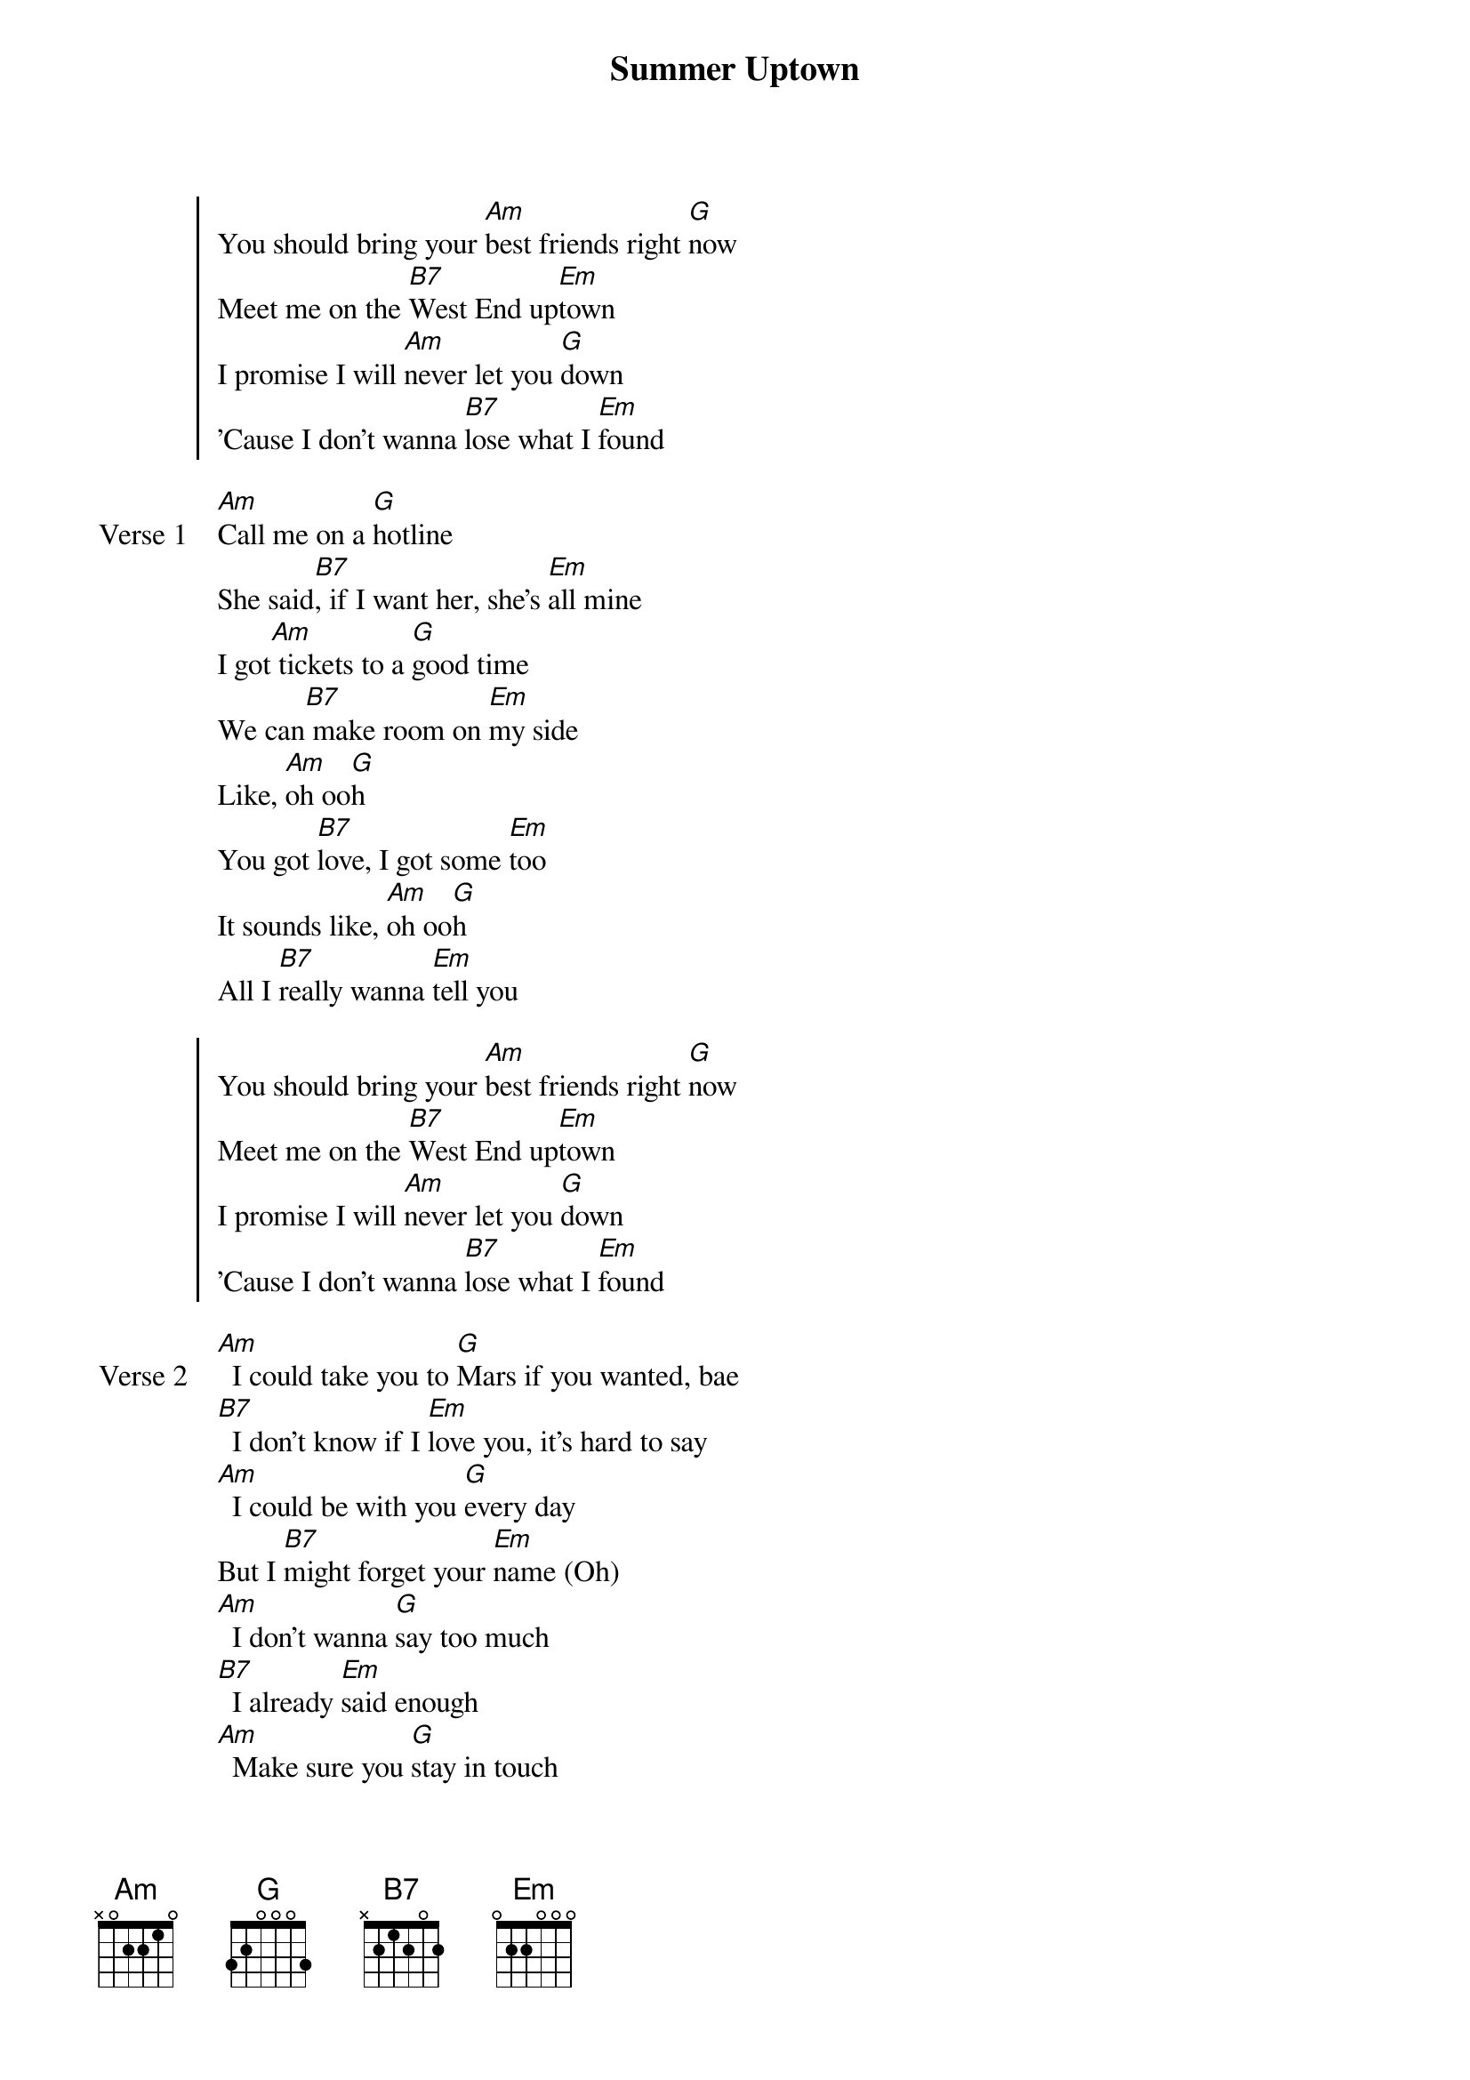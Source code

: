 {title: Summer Uptown}
{artist: jasontheween & d4vd}
{key: F#m}

{start_of_chorus}
You should bring your [Am]best friends right [G]now
Meet me on the [B7]West End up[Em]town
I promise I will [Am]never let you [G]down
'Cause I don't wanna [B7]lose what I [Em]found
{end_of_chorus}

{start_of_verse: Verse 1}
[Am]Call me on a [G]hotline
She said[B7], if I want her, she's [Em]all mine
I got[Am] tickets to a [G]good time
We can[B7] make room on [Em]my side
Like, [Am]oh oo[G]h
You got [B7]love, I got some [Em]too
It sounds like, [Am]oh oo[G]h
All I [B7]really wanna [Em]tell you
{end_of_verse}

{start_of_chorus}
You should bring your [Am]best friends right [G]now
Meet me on the [B7]West End up[Em]town
I promise I will [Am]never let you [G]down
'Cause I don't wanna [B7]lose what I [Em]found
{end_of_chorus}

{start_of_verse: Verse 2}
[Am]  I could take you to [G]Mars if you wanted, bae
[B7]  I don't know if I [Em]love you, it's hard to say
[Am]  I could be with you [G]every day
But I [B7]might forget your [Em]name (Oh)
[Am]  I don't wanna [G]say too much
[B7]  I already [Em]said enough
[Am]  Make sure you [G]stay in touch
I [B7]might just fall in [Em]love
[Am]Lemme see sumn, [G]lemme see sumn
I could [B7]give you everything, I just [Em]need a reason
Different [Am]time, different place or a [G]different season
But I [B7]need ya, I need ya, I [Em]need ya
{end_of_verse}

{start_of_chorus}
To bring your [Am]best friends right [G]now
Meet me on the [B7]West End up[Em]town
I promise I will [Am]never let you [G]down
'Cause I don't wanna [B7]lose what I [Em]found
So bring your [Am]best friends right [G]now
Meet me on the [B7]West End up[Em]town
I promise I will [Am]never let you [G]down
'Cause I don't wanna [B7]lose what I [Em]found
{end_of_chorus}

{start_of_verse: Verse 3}
I never wanna [Am]lose ya, never wanna [G]lose ya
When you come a[B7]round, all I say is halle[Em]lujah
Put you on a pedes[Am]tal, the highest in the [G]room
I got every eye on [B7]you, I got every eye on [Em]you, huh, huh
I got [Am]eyes on you and my [G]mind is too
I could [B7]never be the type of boy to [Em]cry on you
You've been [Am]playing in my head, I re[G]ly on you
I just [B7]gotta see it through, I just [Em]gotta see it through
{end_of_verse}

{start_of_bridge: Outro}
[Am]  Bring your best friend[G], bring your best friend
[B7]  All you gotta do is [Em]pull up to the West End
[Am]  Bring your best friend[G], bring your best friend
[B7]  All you gotta do is [Em]pull up to the West End
{end_of_bridge}